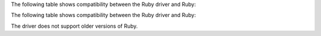 The following table shows compatibility between the Ruby driver and Ruby:

The following table shows compatibility between the Ruby driver and Ruby:

.. list-table::
   :header-rows: 1
   :stub-columns: 1
   :class: compatibility-large no-padding

   * - Ruby Driver
     - Ruby 3.3
     - Ruby 3.2
     - Ruby 3.1
     - Ruby 3.0
     - Ruby 2.7
     - JRuby 9.4
     - JRuby 9.3
     - JRuby 9.2
     - JRuby 9.1

   * - 2.21.1
     - ✓
     - ✓
     - ✓
     - ✓
     -
     - ✓
     - ✓
     -
     -
     -

   * - 2.20 to 2.21.0
     -
     - ✓
     - ✓
     - ✓
     -
     - ✓
     - ✓
     -
     -
     -

   * - 2.19
     -
     - ✓
     - ✓
     - ✓
     - ✓
     -
     - ✓
     - ✓
     -

The driver does not support older versions of Ruby.